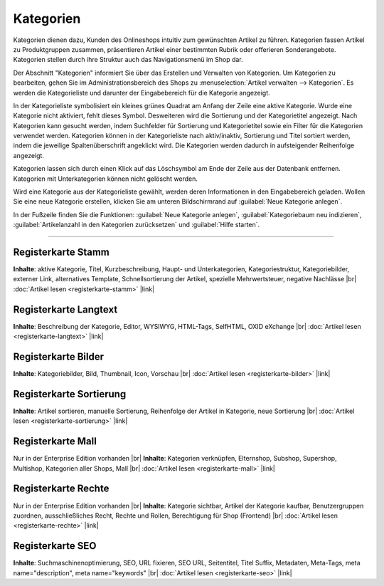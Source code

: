 ﻿Kategorien
==========

Kategorien dienen dazu, Kunden des Onlineshops intuitiv zum gewünschten Artikel zu führen. Kategorien fassen Artikel zu Produktgruppen zusammen, präsentieren Artikel einer bestimmten Rubrik oder offerieren Sonderangebote. Kategorien stellen durch ihre Struktur auch das Navigationsmenü im Shop dar.

.. image:: ../../media/screenshots/oxbabj01.png
   :alt: Kategorien
   :height: 529
   :width: 650

Der Abschnitt \"Kategorien\" informiert Sie über das Erstellen und Verwalten von Kategorien. Um Kategorien zu bearbeiten, gehen Sie im Administrationsbereich des Shops zu :menuselection:`Artikel verwalten --> Kategorien`. Es werden die Kategorieliste und darunter der Eingabebereich für die Kategorie angezeigt.

In der Kategorieliste symbolisiert ein kleines grünes Quadrat am Anfang der Zeile eine aktive Kategorie. Wurde eine Kategorie nicht aktiviert, fehlt dieses Symbol. Desweiteren wird die Sortierung und der Kategorietitel angezeigt. Nach Kategorien kann gesucht werden, indem Suchfelder für Sortierung und Kategorietitel sowie ein Filter für die Kategorien verwendet werden. Kategorien können in der Kategorieliste nach aktiv/inaktiv, Sortierung und Titel sortiert werden, indem die jeweilige Spaltenüberschrift angeklickt wird. Die Kategorien werden dadurch in aufsteigender Reihenfolge angezeigt.

Kategorien lassen sich durch einen Klick auf das Löschsymbol am Ende der Zeile aus der Datenbank entfernen. Kategorien mit Unterkategorien können nicht gelöscht werden.

Wird eine Kategorie aus der Kategorieliste gewählt, werden deren Informationen in den Eingabebereich geladen. Wollen Sie eine neue Kategorie erstellen, klicken Sie am unteren Bildschirmrand auf :guilabel:`Neue Kategorie anlegen`.

In der Fußzeile finden Sie die Funktionen: :guilabel:`Neue Kategorie anlegen`, :guilabel:`Kategoriebaum neu indizieren`, :guilabel:`Artikelanzahl in den Kategorien zurücksetzen` und :guilabel:`Hilfe starten`.

-----------------------------------------------------------------------------------------

Registerkarte Stamm
-------------------
**Inhalte**: aktive Kategorie, Titel, Kurzbeschreibung, Haupt- und Unterkategorien, Kategoriestruktur, Kategoriebilder, externer Link, alternatives Template, Schnellsortierung der Artikel, spezielle Mehrwertsteuer, negative Nachlässe |br|
:doc:`Artikel lesen <registerkarte-stamm>` |link|

Registerkarte Langtext
----------------------
**Inhalte**: Beschreibung der Kategorie, Editor, WYSIWYG, HTML-Tags, SelfHTML, OXID eXchange |br|
:doc:`Artikel lesen <registerkarte-langtext>` |link|

Registerkarte Bilder
--------------------
**Inhalte**: Kategoriebilder, Bild, Thumbnail, Icon, Vorschau |br|
:doc:`Artikel lesen <registerkarte-bilder>` |link|

Registerkarte Sortierung
------------------------
**Inhalte**: Artikel sortieren, manuelle Sortierung, Reihenfolge der Artikel in Kategorie, neue Sortierung |br|
:doc:`Artikel lesen <registerkarte-sortierung>` |link|

Registerkarte Mall
------------------
Nur in der Enterprise Edition vorhanden |br|
**Inhalte**: Kategorien verknüpfen, Elternshop, Subshop, Supershop, Multishop, Kategorien aller Shops, Mall |br|
:doc:`Artikel lesen <registerkarte-mall>` |link|

Registerkarte Rechte
--------------------
Nur in der Enterprise Edition vorhanden |br|
**Inhalte**: Kategorie sichtbar, Artikel der Kategorie kaufbar, Benutzergruppen zuordnen, ausschließliches Recht, Rechte und Rollen, Berechtigung für Shop (Frontend) |br|
:doc:`Artikel lesen <registerkarte-rechte>` |link|

Registerkarte SEO
-----------------
**Inhalte**: Suchmaschinenoptimierung, SEO, URL fixieren, SEO URL, Seitentitel, Titel Suffix, Metadaten, Meta-Tags, meta name=\"description\", meta name=\"keywords\" |br| 
:doc:`Artikel lesen <registerkarte-seo>` |link|

.. seealso:: :doc:`Artikel <../artikel/artikel>` | :doc:`Artikel und Kategorien <../artikel-und-kategorien/artikel-und-kategorien>`


.. Intern: oxbabj, Status: